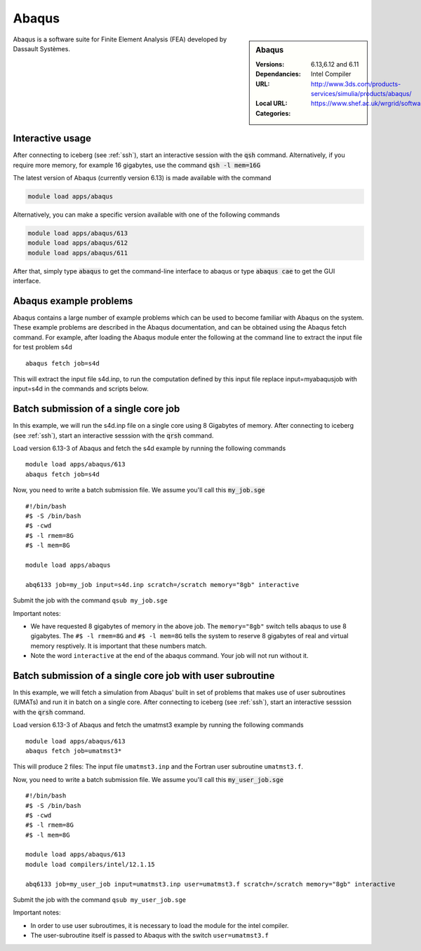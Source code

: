 Abaqus
======

.. sidebar:: Abaqus

   :Versions:  6.13,6.12 and 6.11
   :Dependancies: Intel Compiler
   :URL: http://www.3ds.com/products-services/simulia/products/abaqus/
   :Local URL:  https://www.shef.ac.uk/wrgrid/software/abaqus
   :Categories:    
    .. tag:: Abaqus
        :tag: engineering

Abaqus is a software suite for Finite Element Analysis (FEA) developed by Dassault Systèmes.

Interactive usage
-----------------
After connecting to iceberg (see :ref:`ssh`),  start an interactive session with the :code:`qsh` command. Alternatively, if you require more memory, for example 16 gigabytes, use the command :code:`qsh -l mem=16G` 

The latest version of Abaqus (currently version 6.13) is made available with the command

.. code-block:: none

        module load apps/abaqus

Alternatively, you can make a specific version available with one of the following commands

.. code-block:: none

      module load apps/abaqus/613
      module load apps/abaqus/612
      module load apps/abaqus/611

After that, simply type :code:`abaqus` to get the command-line interface to abaqus or type :code:`abaqus cae` to get the GUI interface.

Abaqus example problems
-----------------------
Abaqus contains a large number of example problems which can be used to become familiar with Abaqus on the system. These example problems are described in the Abaqus documentation, and can be obtained using the Abaqus fetch command. For example, after loading the Abaqus module enter the following at the command line to extract the input file for test problem s4d ::

    abaqus fetch job=s4d

This will extract the input file s4d.inp, to run the computation defined by this input file replace input=myabaqusjob with input=s4d in the commands and scripts below.

Batch submission of a single core job
-------------------------------------
In this example, we will run the s4d.inp file on a single core using 8 Gigabytes of memory.  After connecting to iceberg (see :ref:`ssh`),  start an interactive sesssion with the :code:`qrsh` command.

Load version 6.13-3 of Abaqus and fetch the s4d example by running the following commands ::

    module load apps/abaqus/613
    abaqus fetch job=s4d

Now, you need to write a batch submission file. We assume you'll call this :code:`my_job.sge` ::

    #!/bin/bash
    #$ -S /bin/bash
    #$ -cwd
    #$ -l rmem=8G
    #$ -l mem=8G

    module load apps/abaqus

    abq6133 job=my_job input=s4d.inp scratch=/scratch memory="8gb" interactive

Submit the job with the command ``qsub my_job.sge``

Important notes:

* We have requested 8 gigabytes of memory in the above job. The ``memory="8gb"`` switch tells abaqus to use 8 gigabytes. The ``#$ -l rmem=8G`` and ``#$ -l mem=8G`` tells the system to reserve 8 gigabytes of real and virtual memory resptively. It is important that these numbers match.
* Note the word ``interactive`` at the end of the abaqus command. Your job will not run without it.

Batch submission of a single core job with user subroutine
----------------------------------------------------------
In this example, we will fetch a simulation from Abaqus' built in set of problems that makes use of user subroutines (UMATs) and run it in batch on a single core.  After connecting to iceberg (see :ref:`ssh`),  start an interactive sesssion with the :code:`qrsh` command.

Load version 6.13-3 of Abaqus and fetch the umatmst3 example by running the following commands ::

    module load apps/abaqus/613
    abaqus fetch job=umatmst3*

This will produce 2 files: The input file ``umatmst3.inp`` and the Fortran user subroutine ``umatmst3.f``.

Now, you need to write a batch submission file. We assume you'll call this :code:`my_user_job.sge` ::

    #!/bin/bash
    #$ -S /bin/bash
    #$ -cwd
    #$ -l rmem=8G
    #$ -l mem=8G

    module load apps/abaqus/613
    module load compilers/intel/12.1.15

    abq6133 job=my_user_job input=umatmst3.inp user=umatmst3.f scratch=/scratch memory="8gb" interactive

Submit the job with the command ``qsub my_user_job.sge``

Important notes:

* In order to use user subroutimes, it is necessary to load the module for the intel compiler.
* The user-subroutine itself is passed to Abaqus with the switch ``user=umatmst3.f``
